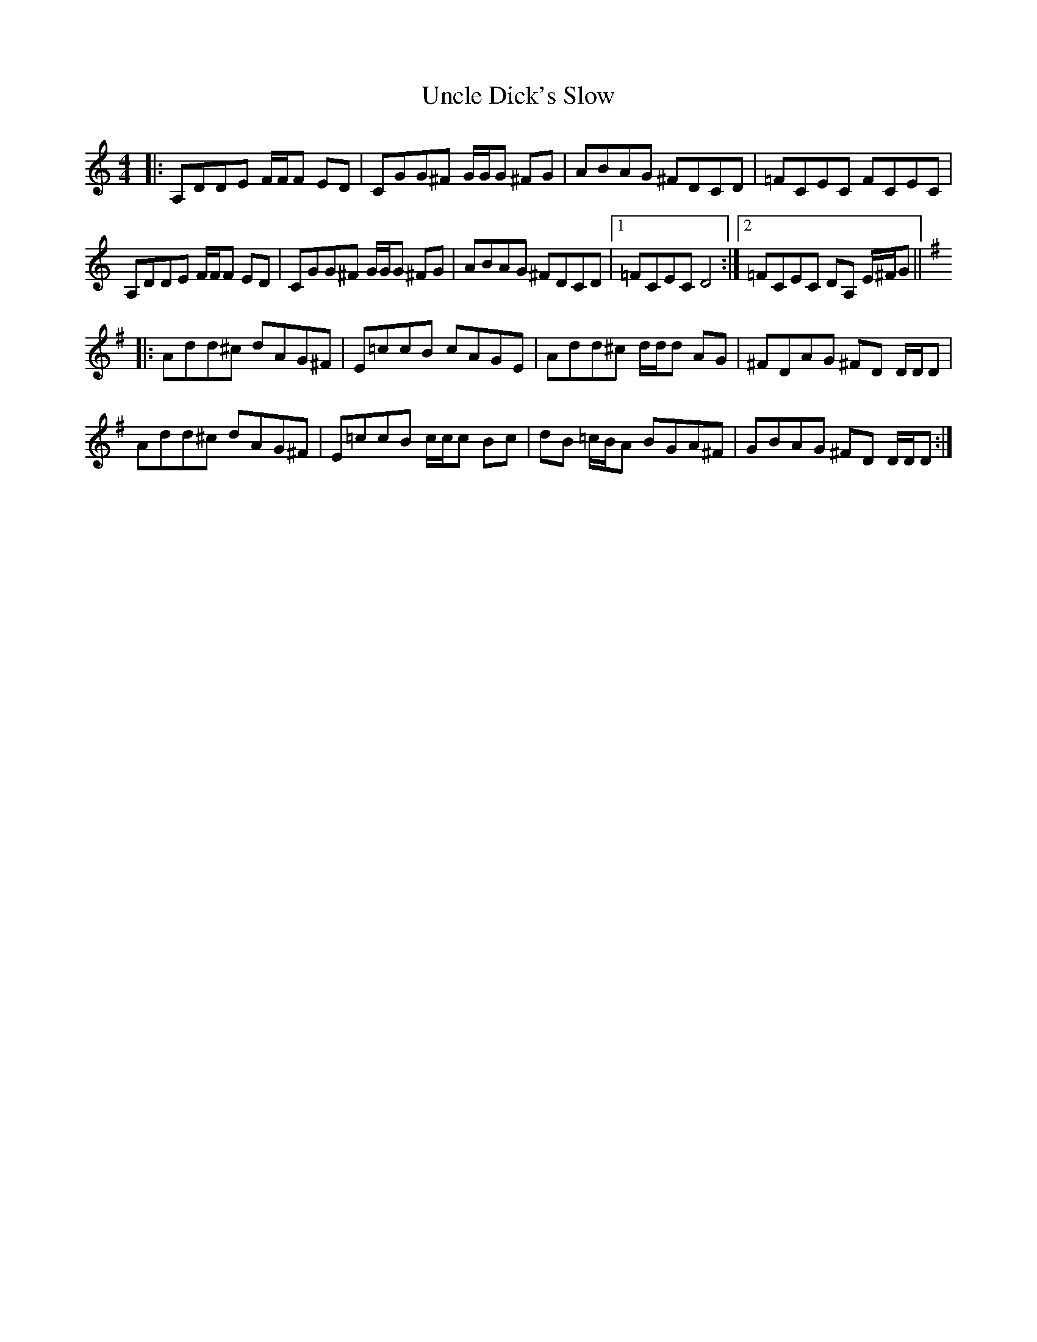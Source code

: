 X: 41525
T: Uncle Dick's Slow
R: reel
M: 4/4
K: Ddorian
|:A,DDE F/F/F ED|CGG^F G/G/G ^FG|ABAG ^FDCD|=FCEC FCEC|
A,DDE F/F/F ED|CGG^F G/G/G ^FG|ABAG ^FDCD|1 =FCEC D4:|2 =FCEC DA, E/^F/G||
[K:Dmix]
|:Add^c dAG^F|E=ccB cAGE|Add^c d/d/d AG|^FDAG ^FD D/D/D|
Add^c dAG^F|E=ccB c/c/c Bc|dB =c/B/A BGA^F|GBAG ^FD D/D/D:|

